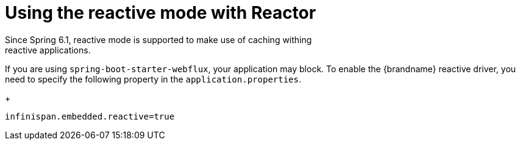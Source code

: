 [id='configuring-remotecm-bean_{context}']
= Using the reactive mode with Reactor
Since Spring 6.1, reactive mode is supported to make use of caching withing
reactive applications.
If you are using `spring-boot-starter-webflux`, your application may block.
To enable the {brandname} reactive driver, you need to specify the following property
in the `application.properties`.

+
[source,text,options=nowrap,subs=attributes+]
----
infinispan.embedded.reactive=true
----
